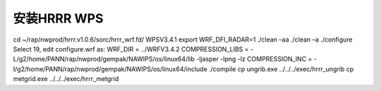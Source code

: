 安装HRRR WPS
============

cd ~/rap/nwprod/hrrr.v1.0.6/sorc/hrrr_wrf.fd/ WPSV3.4.1
export WRF_DFI_RADAR=1
./clean –aa
./clean –a
./configure 
Select 19, edit configure.wrf as:
WRF_DIR = ../WRFV3.4.2
COMPRESSION_LIBS    = -L/g2/home/PANN/rap/nwprod/gempak/NAWIPS/os/linux64/lib -ljasper -lpng -lz
COMPRESSION_INC     = -I/g2/home/PANN/rap/nwprod/gempak/NAWIPS/os/linux64/include
./compile
cp ungrib.exe ../../../exec/hrrr_ungrib
cp metgrid.exe ../../../exec/hrrr_metgrid
